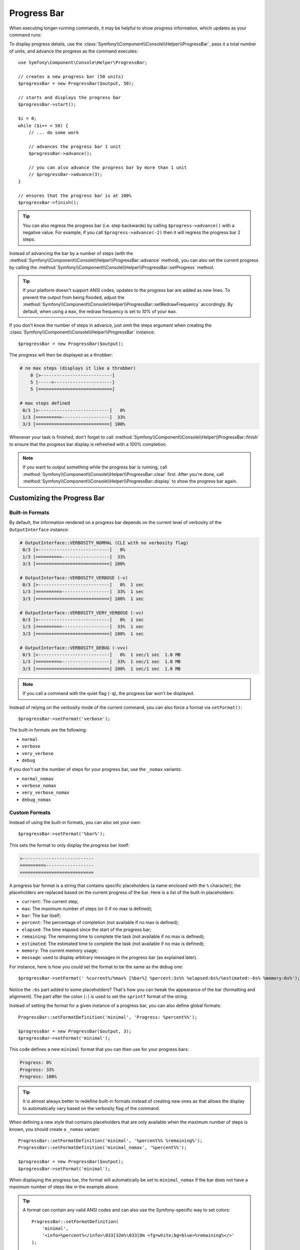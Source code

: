 .. index::
    single: Console Helpers; Progress Bar

Progress Bar
============

When executing longer-running commands, it may be helpful to show progress
information, which updates as your command runs:

.. image:: /_images/components/console/progressbar.gif

To display progress details, use the
:class:`Symfony\\Component\\Console\\Helper\\ProgressBar`, pass it a total
number of units, and advance the progress as the command executes::

    use Symfony\Component\Console\Helper\ProgressBar;

    // creates a new progress bar (50 units)
    $progressBar = new ProgressBar($output, 50);

    // starts and displays the progress bar
    $progressBar->start();

    $i = 0;
    while ($i++ < 50) {
        // ... do some work

        // advances the progress bar 1 unit
        $progressBar->advance();

        // you can also advance the progress bar by more than 1 unit
        // $progressBar->advance(3);
    }

    // ensures that the progress bar is at 100%
    $progressBar->finish();

.. tip::

    You can also regress the progress bar (i.e. step backwards) by calling
    ``$progress->advance()`` with a negative value. For example, if you call
    ``$progress->advance(-2)`` then it will regress the progress bar 2 steps.

Instead of advancing the bar by a number of steps (with the
:method:`Symfony\\Component\\Console\\Helper\\ProgressBar::advance` method),
you can also set the current progress by calling the
:method:`Symfony\\Component\\Console\\Helper\\ProgressBar::setProgress` method.

.. tip::

    If your platform doesn't support ANSI codes, updates to the progress
    bar are added as new lines. To prevent the output from being flooded,
    adjust the
    :method:`Symfony\\Component\\Console\\Helper\\ProgressBar::setRedrawFrequency`
    accordingly. By default, when using a ``max``, the redraw frequency
    is set to *10%* of your ``max``.

If you don't know the number of steps in advance, just omit the steps argument
when creating the :class:`Symfony\\Component\\Console\\Helper\\ProgressBar`
instance::

    $progressBar = new ProgressBar($output);

The progress will then be displayed as a throbber:

.. code-block:: text

    # no max steps (displays it like a throbber)
        0 [>---------------------------]
        5 [----->----------------------]
        5 [============================]

    # max steps defined
     0/3 [>---------------------------]   0%
     1/3 [=========>------------------]  33%
     3/3 [============================] 100%

Whenever your task is finished, don't forget to call
:method:`Symfony\\Component\\Console\\Helper\\ProgressBar::finish` to ensure
that the progress bar display is refreshed with a 100% completion.

.. note::

    If you want to output something while the progress bar is running,
    call :method:`Symfony\\Component\\Console\\Helper\\ProgressBar::clear` first.
    After you're done, call
    :method:`Symfony\\Component\\Console\\Helper\\ProgressBar::display`
    to show the progress bar again.

Customizing the Progress Bar
----------------------------

Built-in Formats
~~~~~~~~~~~~~~~~

By default, the information rendered on a progress bar depends on the current
level of verbosity of the ``OutputInterface`` instance:

.. code-block:: text

    # OutputInterface::VERBOSITY_NORMAL (CLI with no verbosity flag)
     0/3 [>---------------------------]   0%
     1/3 [=========>------------------]  33%
     3/3 [============================] 100%

    # OutputInterface::VERBOSITY_VERBOSE (-v)
     0/3 [>---------------------------]   0%  1 sec
     1/3 [=========>------------------]  33%  1 sec
     3/3 [============================] 100%  1 sec

    # OutputInterface::VERBOSITY_VERY_VERBOSE (-vv)
     0/3 [>---------------------------]   0%  1 sec
     1/3 [=========>------------------]  33%  1 sec
     3/3 [============================] 100%  1 sec

    # OutputInterface::VERBOSITY_DEBUG (-vvv)
     0/3 [>---------------------------]   0%  1 sec/1 sec  1.0 MB
     1/3 [=========>------------------]  33%  1 sec/1 sec  1.0 MB
     3/3 [============================] 100%  1 sec/1 sec  1.0 MB

.. note::

    If you call a command with the quiet flag (``-q``), the progress bar won't
    be displayed.

Instead of relying on the verbosity mode of the current command, you can also
force a format via ``setFormat()``::

    $progressBar->setFormat('verbose');

The built-in formats are the following:

* ``normal``
* ``verbose``
* ``very_verbose``
* ``debug``

If you don't set the number of steps for your progress bar, use the ``_nomax``
variants:

* ``normal_nomax``
* ``verbose_nomax``
* ``very_verbose_nomax``
* ``debug_nomax``

Custom Formats
~~~~~~~~~~~~~~

Instead of using the built-in formats, you can also set your own::

    $progressBar->setFormat('%bar%');

This sets the format to only display the progress bar itself:

.. code-block:: text

    >---------------------------
    =========>------------------
    ============================

A progress bar format is a string that contains specific placeholders (a name
enclosed with the ``%`` character); the placeholders are replaced based on the
current progress of the bar. Here is a list of the built-in placeholders:

* ``current``: The current step;
* ``max``: The maximum number of steps (or 0 if no max is defined);
* ``bar``: The bar itself;
* ``percent``: The percentage of completion (not available if no max is defined);
* ``elapsed``: The time elapsed since the start of the progress bar;
* ``remaining``: The remaining time to complete the task (not available if no max is defined);
* ``estimated``: The estimated time to complete the task (not available if no max is defined);
* ``memory``: The current memory usage;
* ``message``: used to display arbitrary messages in the progress bar (as explained later).

For instance, here is how you could set the format to be the same as the
``debug`` one::

    $progressBar->setFormat(' %current%/%max% [%bar%] %percent:3s%% %elapsed:6s%/%estimated:-6s% %memory:6s%');

Notice the ``:6s`` part added to some placeholders? That's how you can tweak
the appearance of the bar (formatting and alignment). The part after the colon
(``:``) is used to set the ``sprintf`` format of the string.

Instead of setting the format for a given instance of a progress bar, you can
also define global formats::

    ProgressBar::setFormatDefinition('minimal', 'Progress: %percent%%');

    $progressBar = new ProgressBar($output, 3);
    $progressBar->setFormat('minimal');

This code defines a new ``minimal`` format that you can then use for your
progress bars:

.. code-block:: text

    Progress: 0%
    Progress: 33%
    Progress: 100%

.. tip::

    It is almost always better to redefine built-in formats instead of creating
    new ones as that allows the display to automatically vary based on the
    verbosity flag of the command.

When defining a new style that contains placeholders that are only available
when the maximum number of steps is known, you should create a ``_nomax``
variant::

    ProgressBar::setFormatDefinition('minimal', '%percent%% %remaining%');
    ProgressBar::setFormatDefinition('minimal_nomax', '%percent%%');

    $progressBar = new ProgressBar($output);
    $progressBar->setFormat('minimal');

When displaying the progress bar, the format will automatically be set to
``minimal_nomax`` if the bar does not have a maximum number of steps like in
the example above.

.. tip::

    A format can contain any valid ANSI codes and can also use the
    Symfony-specific way to set colors::

        ProgressBar::setFormatDefinition(
            'minimal',
            '<info>%percent%</info>\033[32m%\033[0m <fg=white;bg=blue>%remaining%</>'
        );

.. note::

    A format can span more than one line; that's very useful when you want to
    display more contextual information alongside the progress bar (see the
    example at the beginning of this article).

Bar Settings
~~~~~~~~~~~~

Amongst the placeholders, ``bar`` is a bit special as all the characters used
to display it can be customized::

    // the finished part of the bar
    $progressBar->setBarCharacter('<comment>=</comment>');

    // the unfinished part of the bar
    $progressBar->setEmptyBarCharacter(' ');

    // the progress character
    $progressBar->setProgressCharacter('|');

    // the bar width
    $progressBar->setBarWidth(50);

.. caution::

    For performance reasons, be careful if you set the total number of steps
    to a high number. For example, if you're iterating over a large number of
    items, consider setting the redraw frequency to a higher value by calling
    :method:`Symfony\\Component\\Console\\Helper\\ProgressBar::setRedrawFrequency`,
    so it updates on only some iterations::

        $progressBar = new ProgressBar($output, 50000);
        $progressBar->start();

        // update every 100 iterations
        $progressBar->setRedrawFrequency(100);

        $i = 0;
        while ($i++ < 50000) {
            // ... do some work

            $progressBar->advance();
        }

Custom Placeholders
~~~~~~~~~~~~~~~~~~~

If you want to display some information that depends on the progress bar
display that are not available in the list of built-in placeholders, you can
create your own. Let's see how you can create a ``remaining_steps`` placeholder
that displays the number of remaining steps::

    ProgressBar::setPlaceholderFormatterDefinition(
        'remaining_steps',
        function (ProgressBar $progressBar, OutputInterface $output) {
            return $progressBar->getMaxSteps() - $progressBar->getProgress();
        }
    );

Custom Messages
~~~~~~~~~~~~~~~

Progress bars define a placeholder called ``message`` to display arbitrary
messages. However, none of the built-in formats include that placeholder, so
before displaying these messages, you must define your own custom format::

    ProgressBar::setFormatDefinition('custom', ' %current%/%max% -- %message%');

    $progressBar = new ProgressBar($output, 100);
    $progressBar->setFormat('custom');

Now, use the ``setMessage()`` method to set the value of the ``%message%``
placeholder before displaying the progress bar::

    // ...
    $progressBar->setMessage('Start');
    $progressBar->start();
    // 0/100 -- Start

    $progressBar->advance();
    $progressBar->setMessage('Task is in progress...');
    // 1/100 -- Task is in progress...

Messages can be combined with custom placeholders too. In this example, the
progress bar uses the ``%message%`` and ``%filename%`` placeholders::

    ProgressBar::setFormatDefinition('custom', ' %current%/%max% -- %message% (%filename%)');

    $progressBar = new ProgressBar($output, 100);
    $progressBar->setFormat('custom');

The ``setMessage()`` method accepts a second optional argument to set the value
of the custom placeholders::

    // ...
    // $files = ['client-001/invoices.xml', '...'];
    foreach ($files as $filename) {
        $progressBar->setMessage('Importing invoices...');
        $progressBar->setMessage($filename, 'filename');
        $progressBar->advance();
        // 2/100 -- Importing invoices... (client-001/invoices.xml)
    }
